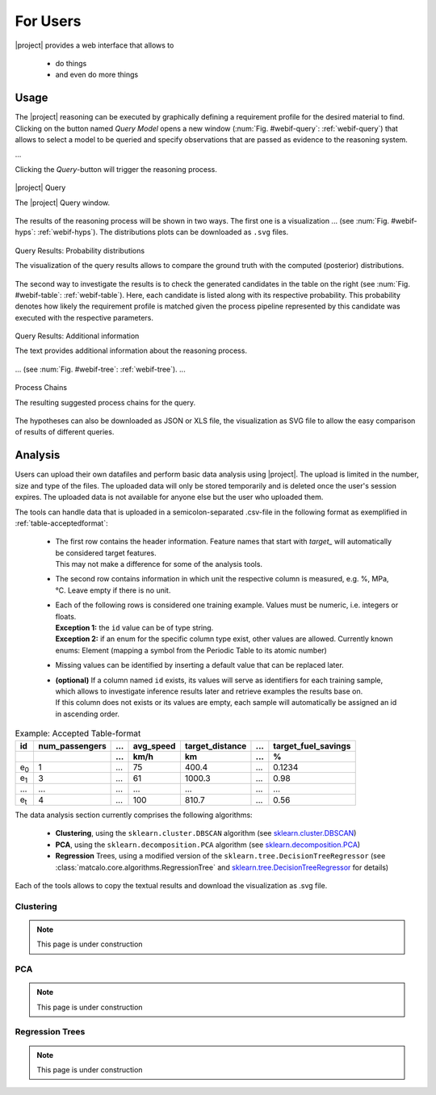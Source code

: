 For Users
=========

|project| provides a web interface that allows to

 - do things
 - and even do more things

.. _Usage:

Usage
-----

The |project| reasoning can be executed by graphically defining a requirement profile for the desired
material to find. Clicking on the button named `Query Model` opens a new window
(:num:`Fig. #webif-query`: :ref:`webif-query`) that allows to select
a model to be queried and specify observations that are passed as evidence to the reasoning system.

...

Clicking the `Query`-button will trigger the reasoning process.

.. _webif-query:

.. figure:: _static/img/webinterface_query.png
    :align: center

    |project| Query

    The |project| Query window.

The results of the reasoning process will be shown in two ways. The first one is a visualization ...
(see :num:`Fig. #webif-hyps`: :ref:`webif-hyps`). The distributions plots can be downloaded as ``.svg`` files.

.. _webif-hyps:

.. figure:: _static/img/webinterface_search.png
    :align: center

    Query Results: Probability distributions

    The visualization of the query results allows to compare the ground truth with the computed (posterior) distributions.

The second way to investigate the results is to check the generated candidates in the table on the right
(see :num:`Fig. #webif-table`: :ref:`webif-table`). Here, each candidate is listed along with its respective probability.
This probability denotes how likely the requirement profile is matched given the process pipeline represented by this
candidate was executed with the respective parameters.

.. _webif-table:

.. figure:: _static/img/webinterface_hyptable.png
    :align: center

    Query Results: Additional information

    The text provides additional information about the reasoning process.

...
(see :num:`Fig. #webif-tree`: :ref:`webif-tree`). ...

.. _webif-tree:

.. figure:: _static/img/webinterface_tree.png
    :align: center

    Process Chains

    The resulting suggested process chains for the query.

The hypotheses can also be downloaded as JSON or XLS file, the visualization as SVG file to allow the easy comparison of
results of different queries.


Analysis
--------

Users can upload their own datafiles and perform basic data analysis using |project|. The upload is limited in the
number, size and type of the files. The uploaded data will only be stored temporarily and is deleted once the user's
session expires. The uploaded data is not available for anyone else but the user who uploaded them.

The tools can handle data that is uploaded in a semicolon-separated .csv-file in the following format as exemplified
in :ref:`table-acceptedformat`:

  - | The first row contains the header information. Feature names that start with `target_` will automatically be considered target features.
    | This may not make a difference for some of the analysis tools.
  - | The second row contains information in which unit the respective column is measured, e.g. %, MPa, °C. Leave empty if there is no unit.
  - | Each of the following rows is considered one training example. Values must be numeric, i.e. integers or floats.
    | **Exception 1:** the ``id`` value can be of type string.
    | **Exception 2:** if an enum for the specific column type exist, other values are allowed. Currently known enums: Element (mapping a symbol from the Periodic Table to its atomic number)
  - | Missing values can be identified by inserting a default value that can be replaced later.
  - | **(optional)** If a column named ``id`` exists, its values will serve as identifiers for each training sample, which allows to investigate inference results later and retrieve examples the results base on.
    | If this column does not exists or its values are empty, each sample will automatically be assigned an id in ascending order.

.. _table-acceptedformat:

.. table:: Example: Accepted Table-format

    +---------------+----------------+------+-----------+-----------------+------+---------------------+
    | id            | num_passengers | \... | avg_speed | target_distance | \... | target_fuel_savings |
    +---------------+----------------+------+-----------+-----------------+------+---------------------+
    |               |                | \... | km/h      | km              | \... | %                   |
    +===============+================+======+===========+=================+======+=====================+
    | e\ :sub:`0`\  |       1        | \... |    75     |     400.4       | \... |      0.1234         |
    +---------------+----------------+------+-----------+-----------------+------+---------------------+
    | e\ :sub:`1`\  |       3        | \... |    61     |     1000.3      | \... |       0.98          |
    +---------------+----------------+------+-----------+-----------------+------+---------------------+
    | \...          |      \...      | \... |    \...   |     \...        | \... |       \...          |
    +---------------+----------------+------+-----------+-----------------+------+---------------------+
    | e\ :sub:`t`\  |       4        | \... |    100    |     810.7       | \... |       0.56          |
    +---------------+----------------+------+-----------+-----------------+------+---------------------+

The data analysis section currently comprises the following algorithms:

    - **Clustering**, using the ``sklearn.cluster.DBSCAN`` algorithm (see `sklearn.cluster.DBSCAN <https://scikit-learn.org/stable/modules/generated/sklearn.cluster.DBSCAN.html>`_)
    - **PCA**, using the ``sklearn.decomposition.PCA`` algorithm (see `sklearn.decomposition.PCA <https://scikit-learn.org/stable/modules/generated/sklearn.decomposition.PCA.html>`_)
    - **Regression** Trees, using a modified version of the ``sklearn.tree.DecisionTreeRegressor`` (see :class:`matcalo.core.algorithms.RegressionTree` and `sklearn.tree.DecisionTreeRegressor <https://scikit-learn.org/stable/modules/generated/sklearn.tree.DecisionTreeRegressor.html>`_ for details)

Each of the tools allows to copy the textual results and download the visualization as .svg file.


Clustering
~~~~~~~~~~

.. note::
    This page is under construction

PCA
~~~

.. note::
    This page is under construction

Regression Trees
~~~~~~~~~~~~~~~~

.. note::
    This page is under construction